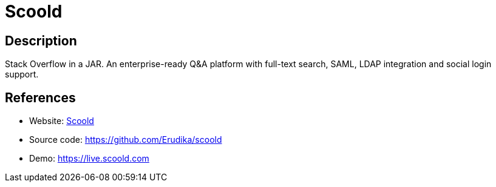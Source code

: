 = Scoold

:Name:          Scoold
:Language:      Java
:License:       Apache-2.0
:Topic:         Communication systems
:Category:      Social Networks and Forums
:Subcategory:   

// END-OF-HEADER. DO NOT MODIFY OR DELETE THIS LINE

== Description

Stack Overflow in a JAR. An enterprise-ready Q&A platform with full-text search, SAML, LDAP integration and social login support.

== References

* Website: https://scoold.com[Scoold]
* Source code: https://github.com/Erudika/scoold[https://github.com/Erudika/scoold]
* Demo: https://live.scoold.com[https://live.scoold.com]
